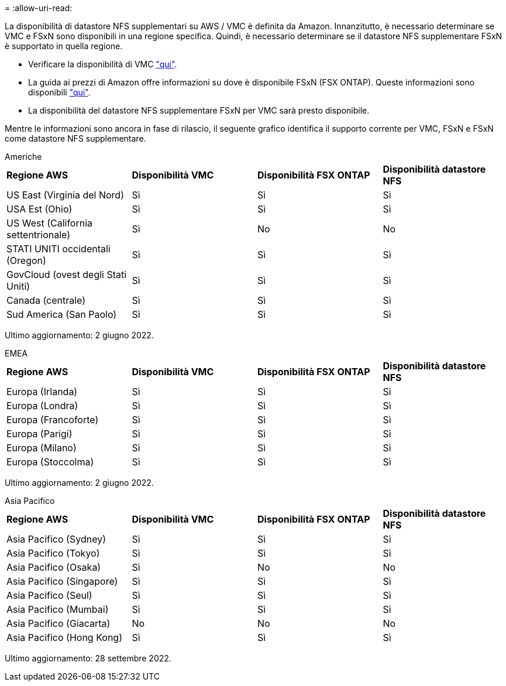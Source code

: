 = 
:allow-uri-read: 


La disponibilità di datastore NFS supplementari su AWS / VMC è definita da Amazon. Innanzitutto, è necessario determinare se VMC e FSxN sono disponibili in una regione specifica. Quindi, è necessario determinare se il datastore NFS supplementare FSxN è supportato in quella regione.

* Verificare la disponibilità di VMC link:https://docs.vmware.com/en/VMware-Cloud-on-AWS/services/com.vmware.vmc-aws.getting-started/GUID-19FB6A08-B1DA-4A6F-88A3-50ED445CFFCF.html["qui"].
* La guida ai prezzi di Amazon offre informazioni su dove è disponibile FSxN (FSX ONTAP). Queste informazioni sono disponibili link:https://aws.amazon.com/fsx/netapp-ontap/pricing/["qui"].
* La disponibilità del datastore NFS supplementare FSxN per VMC sarà presto disponibile.


Mentre le informazioni sono ancora in fase di rilascio, il seguente grafico identifica il supporto corrente per VMC, FSxN e FSxN come datastore NFS supplementare.

[role="tabbed-block"]
====
.Americhe
--
|===


| *Regione AWS* | *Disponibilità VMC* | *Disponibilità FSX ONTAP* | *Disponibilità datastore NFS* 


| US East (Virginia del Nord) | Sì | Sì | Sì 


| USA Est (Ohio) | Sì | Sì | Sì 


| US West (California settentrionale) | Sì | No | No 


| STATI UNITI occidentali (Oregon) | Sì | Sì | Sì 


| GovCloud (ovest degli Stati Uniti) | Sì | Sì | Sì 


| Canada (centrale) | Sì | Sì | Sì 


| Sud America (San Paolo) | Sì | Sì | Sì 
|===
Ultimo aggiornamento: 2 giugno 2022.

--
.EMEA
--
|===


| *Regione AWS* | *Disponibilità VMC* | *Disponibilità FSX ONTAP* | *Disponibilità datastore NFS* 


| Europa (Irlanda) | Sì | Sì | Sì 


| Europa (Londra) | Sì | Sì | Sì 


| Europa (Francoforte) | Sì | Sì | Sì 


| Europa (Parigi) | Sì | Sì | Sì 


| Europa (Milano) | Sì | Sì | Sì 


| Europa (Stoccolma) | Sì | Sì | Sì 
|===
Ultimo aggiornamento: 2 giugno 2022.

--
.Asia Pacifico
--
|===


| *Regione AWS* | *Disponibilità VMC* | *Disponibilità FSX ONTAP* | *Disponibilità datastore NFS* 


| Asia Pacifico (Sydney) | Sì | Sì | Sì 


| Asia Pacifico (Tokyo) | Sì | Sì | Sì 


| Asia Pacifico (Osaka) | Sì | No | No 


| Asia Pacifico (Singapore) | Sì | Sì | Sì 


| Asia Pacifico (Seul) | Sì | Sì | Sì 


| Asia Pacifico (Mumbai) | Sì | Sì | Sì 


| Asia Pacifico (Giacarta) | No | No | No 


| Asia Pacifico (Hong Kong) | Sì | Sì | Sì 
|===
Ultimo aggiornamento: 28 settembre 2022.

--
====